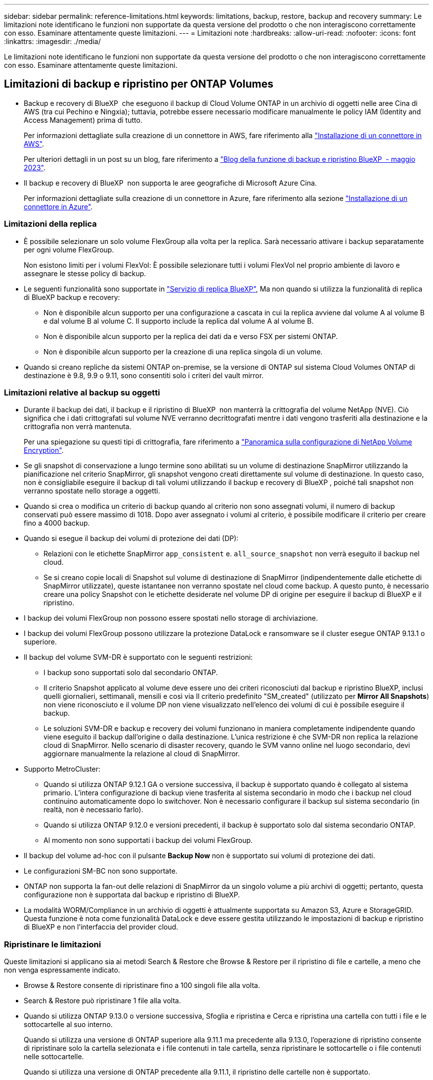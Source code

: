 ---
sidebar: sidebar 
permalink: reference-limitations.html 
keywords: limitations, backup, restore, backup and recovery 
summary: Le limitazioni note identificano le funzioni non supportate da questa versione del prodotto o che non interagiscono correttamente con esso. Esaminare attentamente queste limitazioni. 
---
= Limitazioni note
:hardbreaks:
:allow-uri-read: 
:nofooter: 
:icons: font
:linkattrs: 
:imagesdir: ./media/


[role="lead"]
Le limitazioni note identificano le funzioni non supportate da questa versione del prodotto o che non interagiscono correttamente con esso. Esaminare attentamente queste limitazioni.



== Limitazioni di backup e ripristino per ONTAP Volumes

* Backup e recovery di BlueXP  che eseguono il backup di Cloud Volume ONTAP in un archivio di oggetti nelle aree Cina di AWS (tra cui Pechino e Ningxia); tuttavia, potrebbe essere necessario modificare manualmente le policy IAM (Identity and Access Management) prima di tutto.
+
Per informazioni dettagliate sulla creazione di un connettore in AWS, fare riferimento alla https://docs.netapp.com/us-en/bluexp-setup-admin/task-install-connector-aws-bluexp.html["Installazione di un connettore in AWS"^].

+
Per ulteriori dettagli in un post su un blog, fare riferimento a https://community.netapp.com/t5/Tech-ONTAP-Blogs/BlueXP-Backup-and-Recovery-Feature-Blog-May-23-Updates/ba-p/444052["Blog della funzione di backup e ripristino BlueXP  - maggio 2023"^].

* Il backup e recovery di BlueXP  non supporta le aree geografiche di Microsoft Azure Cina.
+
Per informazioni dettagliate sulla creazione di un connettore in Azure, fare riferimento alla sezione https://docs.netapp.com/us-en/bluexp-setup-admin/task-install-connector-azure-bluexp.html["Installazione di un connettore in Azure"^].





=== Limitazioni della replica

* È possibile selezionare un solo volume FlexGroup alla volta per la replica. Sarà necessario attivare i backup separatamente per ogni volume FlexGroup.
+
Non esistono limiti per i volumi FlexVol: È possibile selezionare tutti i volumi FlexVol nel proprio ambiente di lavoro e assegnare le stesse policy di backup.

* Le seguenti funzionalità sono supportate in https://docs.netapp.com/us-en/bluexp-replication/index.html["Servizio di replica BlueXP"], Ma non quando si utilizza la funzionalità di replica di BlueXP backup e recovery:
+
** Non è disponibile alcun supporto per una configurazione a cascata in cui la replica avviene dal volume A al volume B e dal volume B al volume C. Il supporto include la replica dal volume A al volume B.
** Non è disponibile alcun supporto per la replica dei dati da e verso FSX per sistemi ONTAP.
** Non è disponibile alcun supporto per la creazione di una replica singola di un volume.


* Quando si creano repliche da sistemi ONTAP on-premise, se la versione di ONTAP sul sistema Cloud Volumes ONTAP di destinazione è 9.8, 9.9 o 9.11, sono consentiti solo i criteri del vault mirror.




=== Limitazioni relative al backup su oggetti

* Durante il backup dei dati, il backup e il ripristino di BlueXP  non manterrà la crittografia del volume NetApp (NVE). Ciò significa che i dati crittografati sul volume NVE verranno decrittografati mentre i dati vengono trasferiti alla destinazione e la crittografia non verrà mantenuta.
+
Per una spiegazione su questi tipi di crittografia, fare riferimento a https://docs.netapp.com/us-en/ontap/encryption-at-rest/configure-netapp-volume-encryption-concept.html["Panoramica sulla configurazione di NetApp Volume Encryption"^].



* Se gli snapshot di conservazione a lungo termine sono abilitati su un volume di destinazione SnapMirror utilizzando la pianificazione nel criterio SnapMirror, gli snapshot vengono creati direttamente sul volume di destinazione. In questo caso, non è consigliabile eseguire il backup di tali volumi utilizzando il backup e recovery di BlueXP , poiché tali snapshot non verranno spostate nello storage a oggetti.
* Quando si crea o modifica un criterio di backup quando al criterio non sono assegnati volumi, il numero di backup conservati può essere massimo di 1018. Dopo aver assegnato i volumi al criterio, è possibile modificare il criterio per creare fino a 4000 backup.
* Quando si esegue il backup dei volumi di protezione dei dati (DP):
+
** Relazioni con le etichette SnapMirror `app_consistent` e. `all_source_snapshot` non verrà eseguito il backup nel cloud.
** Se si creano copie locali di Snapshot sul volume di destinazione di SnapMirror (indipendentemente dalle etichette di SnapMirror utilizzate), queste istantanee non verranno spostate nel cloud come backup. A questo punto, è necessario creare una policy Snapshot con le etichette desiderate nel volume DP di origine per eseguire il backup di BlueXP e il ripristino.


* I backup dei volumi FlexGroup non possono essere spostati nello storage di archiviazione.
* I backup dei volumi FlexGroup possono utilizzare la protezione DataLock e ransomware se il cluster esegue ONTAP 9.13.1 o superiore.
* Il backup del volume SVM-DR è supportato con le seguenti restrizioni:
+
** I backup sono supportati solo dal secondario ONTAP.
** Il criterio Snapshot applicato al volume deve essere uno dei criteri riconosciuti dal backup e ripristino BlueXP, inclusi quelli giornalieri, settimanali, mensili e così via Il criterio predefinito "SM_created" (utilizzato per *Mirror All Snapshots*) non viene riconosciuto e il volume DP non viene visualizzato nell'elenco dei volumi di cui è possibile eseguire il backup.
** Le soluzioni SVM-DR e backup e recovery dei volumi funzionano in maniera completamente indipendente quando viene eseguito il backup dall'origine o dalla destinazione. L'unica restrizione è che SVM-DR non replica la relazione cloud di SnapMirror. Nello scenario di disaster recovery, quando le SVM vanno online nel luogo secondario, devi aggiornare manualmente la relazione al cloud di SnapMirror.




* Supporto MetroCluster:
+
** Quando si utilizza ONTAP 9.12.1 GA o versione successiva, il backup è supportato quando è collegato al sistema primario. L'intera configurazione di backup viene trasferita al sistema secondario in modo che i backup nel cloud continuino automaticamente dopo lo switchover. Non è necessario configurare il backup sul sistema secondario (in realtà, non è necessario farlo).
** Quando si utilizza ONTAP 9.12.0 e versioni precedenti, il backup è supportato solo dal sistema secondario ONTAP.
** Al momento non sono supportati i backup dei volumi FlexGroup.


* Il backup del volume ad-hoc con il pulsante *Backup Now* non è supportato sui volumi di protezione dei dati.
* Le configurazioni SM-BC non sono supportate.
* ONTAP non supporta la fan-out delle relazioni di SnapMirror da un singolo volume a più archivi di oggetti; pertanto, questa configurazione non è supportata dal backup e ripristino di BlueXP.
* La modalità WORM/Compliance in un archivio di oggetti è attualmente supportata su Amazon S3, Azure e StorageGRID. Questa funzione è nota come funzionalità DataLock e deve essere gestita utilizzando le impostazioni di backup e ripristino di BlueXP e non l'interfaccia del provider cloud.




=== Ripristinare le limitazioni

Queste limitazioni si applicano sia ai metodi Search & Restore che Browse & Restore per il ripristino di file e cartelle, a meno che non venga espressamente indicato.

* Browse & Restore consente di ripristinare fino a 100 singoli file alla volta.
* Search & Restore può ripristinare 1 file alla volta.
* Quando si utilizza ONTAP 9.13.0 o versione successiva, Sfoglia e ripristina e Cerca e ripristina una cartella con tutti i file e le sottocartelle al suo interno.
+
Quando si utilizza una versione di ONTAP superiore alla 9.11.1 ma precedente alla 9.13.0, l'operazione di ripristino consente di ripristinare solo la cartella selezionata e i file contenuti in tale cartella, senza ripristinare le sottocartelle o i file contenuti nelle sottocartelle.

+
Quando si utilizza una versione di ONTAP precedente alla 9.11.1, il ripristino delle cartelle non è supportato.

* Il ripristino di directory/cartelle è supportato per i dati che risiedono nello storage di archiviazione solo quando il cluster esegue ONTAP 9.13.1 e versioni successive.
* Il ripristino di directory/cartelle è supportato per i dati protetti mediante DataLock solo quando il cluster esegue ONTAP 9.13.1 e versioni successive.
* Il ripristino di directory/cartelle non è attualmente supportato da repliche e/o snapshot locali.
* Il ripristino da volumi FlexGroup a volumi FlexVol o da volumi FlexVol a volumi FlexGroup non è supportato.
* Il file da ripristinare deve utilizzare la stessa lingua del volume di destinazione. Se le lingue non sono uguali, viene visualizzato un messaggio di errore.
* La priorità di ripristino _alta_ non è supportata quando si ripristinano i dati dallo storage di archivio Azure ai sistemi StorageGRID.
* Se si effettua il backup di un volume DP e si decide di interrompere la relazione di SnapMirror in quel volume, non sarà possibile ripristinare i file in quel volume a meno che non si elimini anche la relazione di SnapMirror o si inverta la direzione di SnapMirror.
* Limitazioni del ripristino rapido:
+
** La posizione di destinazione deve essere un sistema Cloud Volumes ONTAP che utilizzi ONTAP 9.13.0 o versioni successive.
** Non è supportato con i backup che si trovano nell'archivio.
** I volumi FlexGroup sono supportati solo se il sistema di origine da cui è stato creato il backup cloud eseguiva ONTAP 9.12.1 o versione successiva.
** I volumi SnapLock sono supportati solo se il sistema di origine da cui è stato creato il backup cloud eseguiva ONTAP 9.11.0 o versione successiva.



